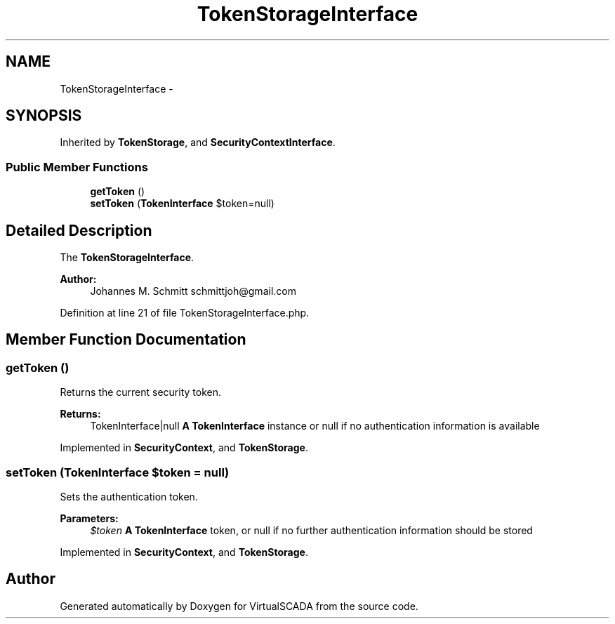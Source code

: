 .TH "TokenStorageInterface" 3 "Tue Apr 14 2015" "Version 1.0" "VirtualSCADA" \" -*- nroff -*-
.ad l
.nh
.SH NAME
TokenStorageInterface \- 
.SH SYNOPSIS
.br
.PP
.PP
Inherited by \fBTokenStorage\fP, and \fBSecurityContextInterface\fP\&.
.SS "Public Member Functions"

.in +1c
.ti -1c
.RI "\fBgetToken\fP ()"
.br
.ti -1c
.RI "\fBsetToken\fP (\fBTokenInterface\fP $token=null)"
.br
.in -1c
.SH "Detailed Description"
.PP 
The \fBTokenStorageInterface\fP\&.
.PP
\fBAuthor:\fP
.RS 4
Johannes M\&. Schmitt schmittjoh@gmail.com 
.RE
.PP

.PP
Definition at line 21 of file TokenStorageInterface\&.php\&.
.SH "Member Function Documentation"
.PP 
.SS "getToken ()"
Returns the current security token\&.
.PP
\fBReturns:\fP
.RS 4
TokenInterface|null \fBA\fP \fBTokenInterface\fP instance or null if no authentication information is available 
.RE
.PP

.PP
Implemented in \fBSecurityContext\fP, and \fBTokenStorage\fP\&.
.SS "setToken (\fBTokenInterface\fP $token = \fCnull\fP)"
Sets the authentication token\&.
.PP
\fBParameters:\fP
.RS 4
\fI$token\fP \fBA\fP \fBTokenInterface\fP token, or null if no further authentication information should be stored 
.RE
.PP

.PP
Implemented in \fBSecurityContext\fP, and \fBTokenStorage\fP\&.

.SH "Author"
.PP 
Generated automatically by Doxygen for VirtualSCADA from the source code\&.
